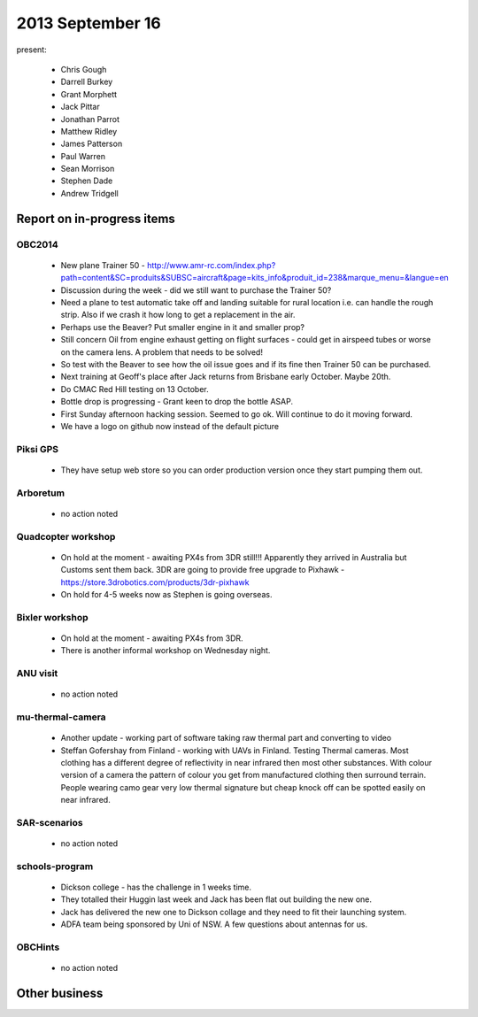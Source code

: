 2013 September 16 
=================

present:

 * Chris Gough
 * Darrell Burkey
 * Grant Morphett
 * Jack Pittar
 * Jonathan Parrot
 * Matthew Ridley
 * James Patterson
 * Paul Warren
 * Sean Morrison
 * Stephen Dade
 * Andrew Tridgell


Report on in-progress items
---------------------------

OBC2014
^^^^^^^

 * New plane Trainer 50 - http://www.amr-rc.com/index.php?path=content&SC=produits&SUBSC=aircraft&page=kits_info&produit_id=238&marque_menu=&langue=en
 * Discussion during the week - did we still want to purchase the Trainer 50?
 * Need a plane to test automatic take off and landing suitable for rural location i.e. can handle the rough strip.  Also if we crash it how long to get a replacement in the air.
 * Perhaps use the Beaver?  Put smaller engine in it and smaller prop?
 * Still concern Oil from engine exhaust getting on flight surfaces - could get in airspeed tubes or worse on the camera lens.  A problem that needs to be solved!
 * So test with the Beaver to see how the oil issue goes and if its fine then Trainer 50 can be purchased.
 * Next training at Geoff's place after Jack returns from Brisbane early October.  Maybe 20th. 
 * Do CMAC Red Hill testing on 13 October.
 * Bottle drop is progressing - Grant keen to drop the bottle ASAP.
 * First Sunday afternoon hacking session.  Seemed to go ok.  Will continue to do it moving forward.
 * We have a logo on github now instead of the default picture

 
Piksi GPS
^^^^^^^^^

 * They have setup web store so you can order production version once they start pumping them out.


Arboretum
^^^^^^^^^

 * no action noted


Quadcopter workshop
^^^^^^^^^^^^^^^^^^^

 * On hold at the moment - awaiting PX4s from 3DR still!!!  Apparently they arrived in Australia but Customs sent them back.  3DR are going to provide free upgrade to Pixhawk - https://store.3drobotics.com/products/3dr-pixhawk
 * On hold for 4-5 weeks now as Stephen is going overseas.


Bixler workshop
^^^^^^^^^^^^^^^

 * On hold at the moment - awaiting PX4s from 3DR.
 * There is another informal workshop on Wednesday night.


ANU visit
^^^^^^^^^

 * no action noted


mu-thermal-camera
^^^^^^^^^^^^^^^^^

 * Another update - working part of software taking raw thermal part and converting to video
 * Steffan Gofershay from Finland - working with UAVs in Finland.  Testing Thermal cameras.  Most clothing has a different degree of reflectivity in near infrared then most other substances.  With colour version of a camera the pattern of colour you get from manufactured clothing then surround terrain.  People wearing camo gear very low thermal signature but cheap knock off can be spotted easily on near infrared.


SAR-scenarios
^^^^^^^^^^^^^

 * no action noted


schools-program
^^^^^^^^^^^^^^^

 * Dickson college - has the challenge in 1 weeks time.
 * They totalled their Huggin last week and Jack has been flat out building the new one.
 * Jack has delivered the new one to Dickson collage and they need to fit their launching system. 
 * ADFA team being sponsored by Uni of NSW.  A few questions about antennas for us.


OBCHints
^^^^^^^^

 * no action noted


Other business
--------------

